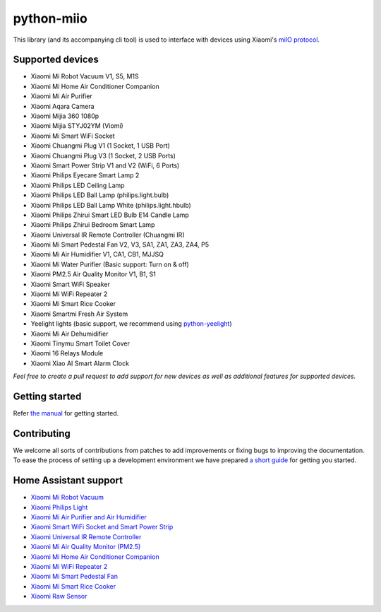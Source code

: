 python-miio
===========

|PyPI version| |Build Status| |Coverage Status| |Docs| |Black| |Hound|

This library (and its accompanying cli tool) is used to interface with devices using Xiaomi's `miIO protocol <https://github.com/OpenMiHome/mihome-binary-protocol/blob/master/doc/PROTOCOL.md>`__.


Supported devices
-----------------

-  Xiaomi Mi Robot Vacuum V1, S5, M1S
-  Xiaomi Mi Home Air Conditioner Companion
-  Xiaomi Mi Air Purifier
-  Xiaomi Aqara Camera
-  Xiaomi Mijia 360 1080p
-  Xiaomi Mijia STYJ02YM (Viomi)
-  Xiaomi Mi Smart WiFi Socket
-  Xiaomi Chuangmi Plug V1 (1 Socket, 1 USB Port)
-  Xiaomi Chuangmi Plug V3 (1 Socket, 2 USB Ports)
-  Xiaomi Smart Power Strip V1 and V2 (WiFi, 6 Ports)
-  Xiaomi Philips Eyecare Smart Lamp 2
-  Xiaomi Philips LED Ceiling Lamp
-  Xiaomi Philips LED Ball Lamp (philips.light.bulb)
-  Xiaomi Philips LED Ball Lamp White (philips.light.hbulb)
-  Xiaomi Philips Zhirui Smart LED Bulb E14 Candle Lamp
-  Xiaomi Philips Zhirui Bedroom Smart Lamp
-  Xiaomi Universal IR Remote Controller (Chuangmi IR)
-  Xiaomi Mi Smart Pedestal Fan V2, V3, SA1, ZA1, ZA3, ZA4, P5
-  Xiaomi Mi Air Humidifier V1, CA1, CB1, MJJSQ
-  Xiaomi Mi Water Purifier (Basic support: Turn on & off)
-  Xiaomi PM2.5 Air Quality Monitor V1, B1, S1
-  Xiaomi Smart WiFi Speaker
-  Xiaomi Mi WiFi Repeater 2
-  Xiaomi Mi Smart Rice Cooker
-  Xiaomi Smartmi Fresh Air System
-  Yeelight lights (basic support, we recommend using `python-yeelight <https://gitlab.com/stavros/python-yeelight/>`__)
-  Xiaomi Mi Air Dehumidifier
-  Xiaomi Tinymu Smart Toilet Cover
-  Xiaomi 16 Relays Module
-  Xiaomi Xiao AI Smart Alarm Clock

*Feel free to create a pull request to add support for new devices as
well as additional features for supported devices.*


Getting started
---------------

Refer `the manual <https://python-miio.readthedocs.io>`__ for getting started.


Contributing
------------

We welcome all sorts of contributions from patches to add improvements or fixing bugs to improving the documentation.
To ease the process of setting up a development environment we have prepared `a short guide <https://python-miio.readthedocs.io/en/latest/new_devices.html>`__ for getting you started.


Home Assistant support
----------------------

-  `Xiaomi Mi Robot Vacuum <https://home-assistant.io/components/vacuum.xiaomi_miio/>`__
-  `Xiaomi Philips Light <https://home-assistant.io/components/light.xiaomi_miio/>`__
-  `Xiaomi Mi Air Purifier and Air Humidifier <https://home-assistant.io/components/fan.xiaomi_miio/>`__
-  `Xiaomi Smart WiFi Socket and Smart Power Strip <https://home-assistant.io/components/switch.xiaomi_miio/>`__
-  `Xiaomi Universal IR Remote Controller <https://home-assistant.io/components/remote.xiaomi_miio/>`__
-  `Xiaomi Mi Air Quality Monitor (PM2.5) <https://home-assistant.io/components/sensor.xiaomi_miio/>`__
-  `Xiaomi Mi Home Air Conditioner Companion <https://github.com/syssi/xiaomi_airconditioningcompanion>`__
-  `Xiaomi Mi WiFi Repeater 2 <https://www.home-assistant.io/components/device_tracker.xiaomi_miio/>`__
-  `Xiaomi Mi Smart Pedestal Fan <https://github.com/syssi/xiaomi_fan>`__
-  `Xiaomi Mi Smart Rice Cooker <https://github.com/syssi/xiaomi_cooker>`__
-  `Xiaomi Raw Sensor <https://github.com/syssi/xiaomi_raw>`__


.. |PyPI version| image:: https://badge.fury.io/py/python-miio.svg
   :target: https://badge.fury.io/py/python-miio
.. |Build Status| image:: https://travis-ci.org/rytilahti/python-miio.svg?branch=master
   :target: https://travis-ci.org/rytilahti/python-miio
.. |Coverage Status| image:: https://coveralls.io/repos/github/rytilahti/python-miio/badge.svg?branch=master
   :target: https://coveralls.io/github/rytilahti/python-miio?branch=master
.. |Docs| image:: https://readthedocs.org/projects/python-miio/badge/?version=latest
   :alt: Documentation status
   :target: https://python-miio.readthedocs.io/en/latest/?badge=latest
.. |Hound| image:: https://img.shields.io/badge/Reviewed_by-Hound-8E64B0.svg
   :alt: Hound
   :target: https://houndci.com
.. |Black| image:: https://img.shields.io/badge/code%20style-black-000000.svg
    :target: https://github.com/psf/black

